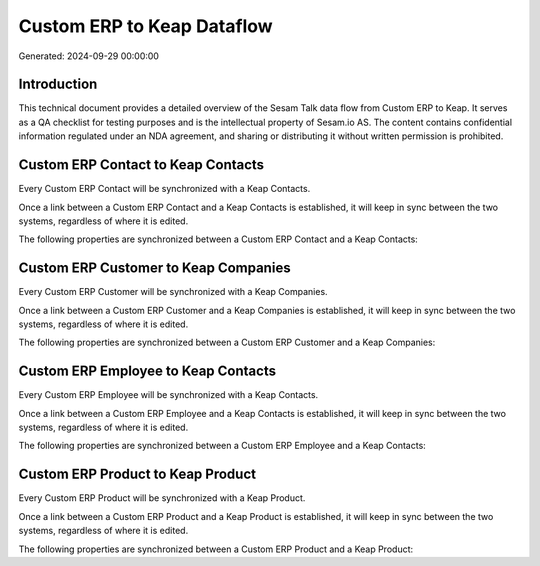 ===========================
Custom ERP to Keap Dataflow
===========================

Generated: 2024-09-29 00:00:00

Introduction
------------

This technical document provides a detailed overview of the Sesam Talk data flow from Custom ERP to Keap. It serves as a QA checklist for testing purposes and is the intellectual property of Sesam.io AS. The content contains confidential information regulated under an NDA agreement, and sharing or distributing it without written permission is prohibited.

Custom ERP Contact to Keap Contacts
-----------------------------------
Every Custom ERP Contact will be synchronized with a Keap Contacts.

Once a link between a Custom ERP Contact and a Keap Contacts is established, it will keep in sync between the two systems, regardless of where it is edited.

The following properties are synchronized between a Custom ERP Contact and a Keap Contacts:

.. list-table::
   :header-rows: 1

   * - Custom ERP Contact Property
     - Keap Contacts Property
     - Keap Data Type


Custom ERP Customer to Keap Companies
-------------------------------------
Every Custom ERP Customer will be synchronized with a Keap Companies.

Once a link between a Custom ERP Customer and a Keap Companies is established, it will keep in sync between the two systems, regardless of where it is edited.

The following properties are synchronized between a Custom ERP Customer and a Keap Companies:

.. list-table::
   :header-rows: 1

   * - Custom ERP Customer Property
     - Keap Companies Property
     - Keap Data Type


Custom ERP Employee to Keap Contacts
------------------------------------
Every Custom ERP Employee will be synchronized with a Keap Contacts.

Once a link between a Custom ERP Employee and a Keap Contacts is established, it will keep in sync between the two systems, regardless of where it is edited.

The following properties are synchronized between a Custom ERP Employee and a Keap Contacts:

.. list-table::
   :header-rows: 1

   * - Custom ERP Employee Property
     - Keap Contacts Property
     - Keap Data Type


Custom ERP Product to Keap Product
----------------------------------
Every Custom ERP Product will be synchronized with a Keap Product.

Once a link between a Custom ERP Product and a Keap Product is established, it will keep in sync between the two systems, regardless of where it is edited.

The following properties are synchronized between a Custom ERP Product and a Keap Product:

.. list-table::
   :header-rows: 1

   * - Custom ERP Product Property
     - Keap Product Property
     - Keap Data Type


